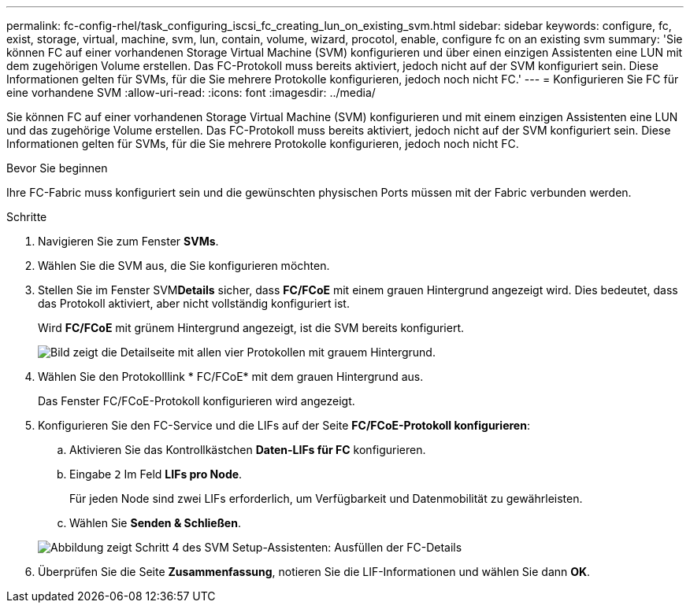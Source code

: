 ---
permalink: fc-config-rhel/task_configuring_iscsi_fc_creating_lun_on_existing_svm.html 
sidebar: sidebar 
keywords: configure, fc, exist, storage, virtual, machine, svm, lun, contain, volume, wizard, procotol, enable, configure fc on an existing svm 
summary: 'Sie können FC auf einer vorhandenen Storage Virtual Machine (SVM) konfigurieren und über einen einzigen Assistenten eine LUN mit dem zugehörigen Volume erstellen. Das FC-Protokoll muss bereits aktiviert, jedoch nicht auf der SVM konfiguriert sein. Diese Informationen gelten für SVMs, für die Sie mehrere Protokolle konfigurieren, jedoch noch nicht FC.' 
---
= Konfigurieren Sie FC für eine vorhandene SVM
:allow-uri-read: 
:icons: font
:imagesdir: ../media/


[role="lead"]
Sie können FC auf einer vorhandenen Storage Virtual Machine (SVM) konfigurieren und mit einem einzigen Assistenten eine LUN und das zugehörige Volume erstellen. Das FC-Protokoll muss bereits aktiviert, jedoch nicht auf der SVM konfiguriert sein. Diese Informationen gelten für SVMs, für die Sie mehrere Protokolle konfigurieren, jedoch noch nicht FC.

.Bevor Sie beginnen
Ihre FC-Fabric muss konfiguriert sein und die gewünschten physischen Ports müssen mit der Fabric verbunden werden.

.Schritte
. Navigieren Sie zum Fenster *SVMs*.
. Wählen Sie die SVM aus, die Sie konfigurieren möchten.
. Stellen Sie im Fenster SVM**Details** sicher, dass *FC/FCoE* mit einem grauen Hintergrund angezeigt wird. Dies bedeutet, dass das Protokoll aktiviert, aber nicht vollständig konfiguriert ist.
+
Wird *FC/FCoE* mit grünem Hintergrund angezeigt, ist die SVM bereits konfiguriert.

+
image::../media/existing_svm_protocols_fc_rhel.gif[Bild zeigt die Detailseite mit allen vier Protokollen mit grauem Hintergrund.]

. Wählen Sie den Protokolllink * FC/FCoE* mit dem grauen Hintergrund aus.
+
Das Fenster FC/FCoE-Protokoll konfigurieren wird angezeigt.

. Konfigurieren Sie den FC-Service und die LIFs auf der Seite *FC/FCoE-Protokoll konfigurieren*:
+
.. Aktivieren Sie das Kontrollkästchen *Daten-LIFs für FC* konfigurieren.
.. Eingabe `2` Im Feld *LIFs pro Node*.
+
Für jeden Node sind zwei LIFs erforderlich, um Verfügbarkeit und Datenmobilität zu gewährleisten.

.. Wählen Sie *Senden & Schließen*.


+
image::../media/svm_wizard_fc_details_linux.gif[Abbildung zeigt Schritt 4 des SVM Setup-Assistenten: Ausfüllen der FC-Details]

. Überprüfen Sie die Seite *Zusammenfassung*, notieren Sie die LIF-Informationen und wählen Sie dann *OK*.

